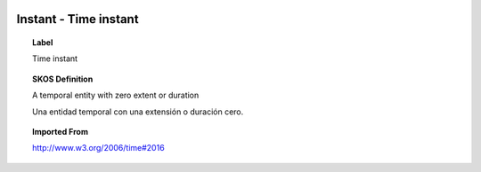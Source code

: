 
  .. _Instant:
  .. _Time instant:
  .. index:: 
     single: Instant; Time instant
     single: Time instant; Instant

Instant - Time instant
====================================================================================

.. topic:: Label

    Time instant

.. topic:: SKOS Definition

    A temporal entity with zero extent or duration

    Una entidad temporal con una extensión o duración cero.

.. topic:: Imported From

    http://www.w3.org/2006/time#2016

